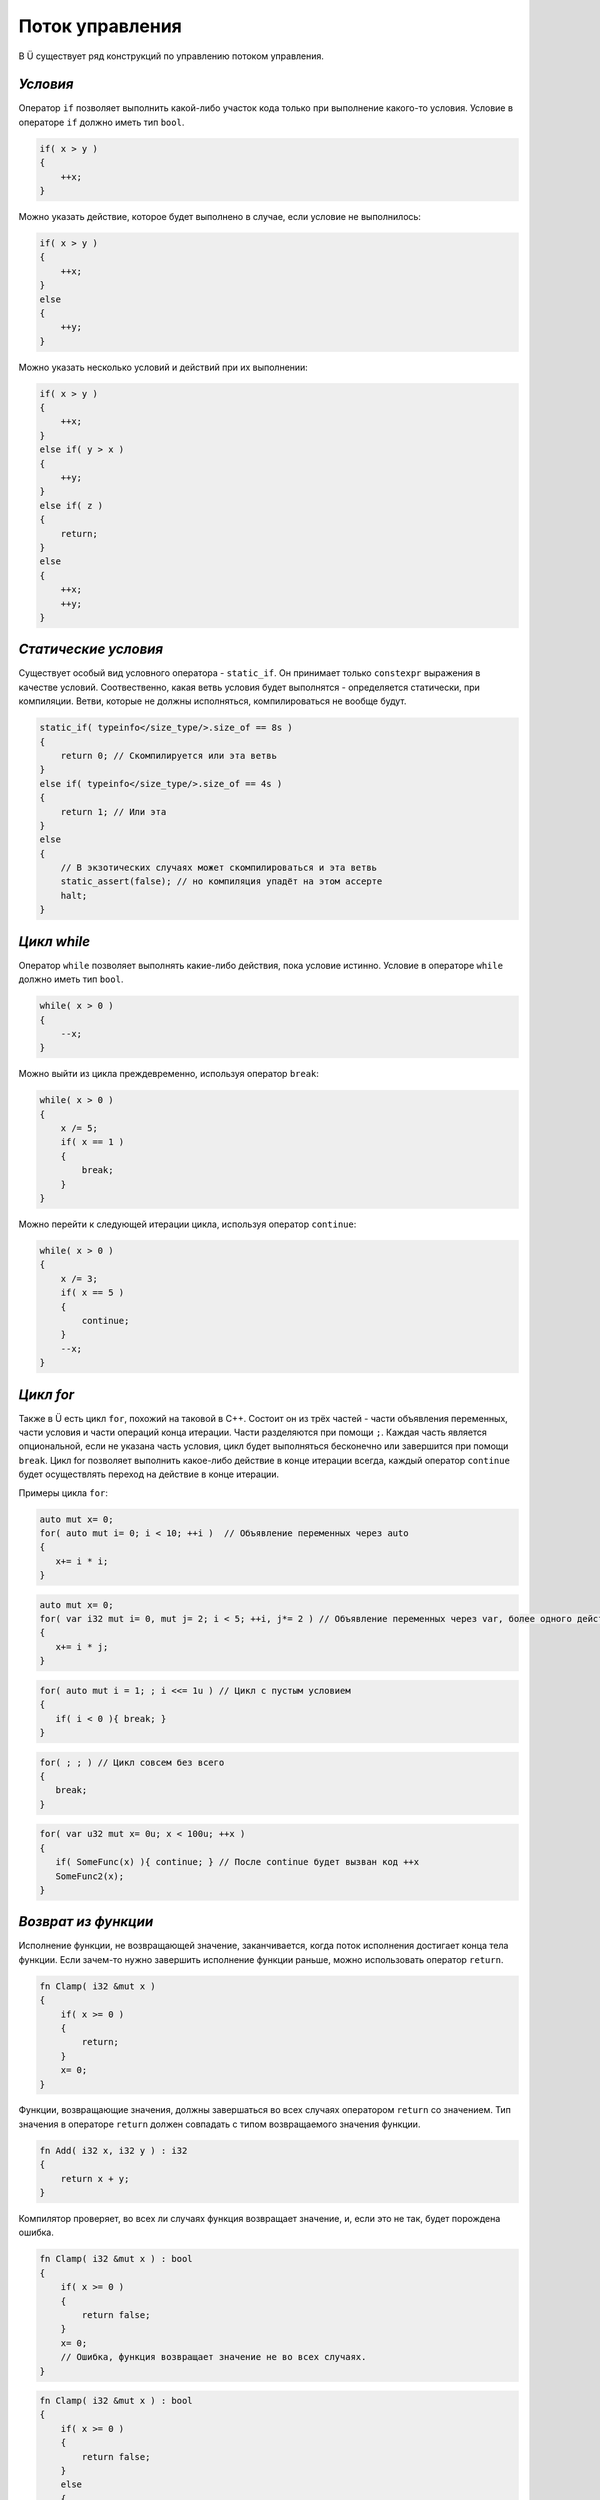 Поток управления
================

В Ü существует ряд конструкций по управлению потоком управления.

*********
*Условия*
*********

Оператор ``if`` позволяет выполнить какой-либо участок кода только при выполнение какого-то условия.
Условие в операторе ``if`` должно иметь тип ``bool``.

.. code-block:: u_spr

   if( x > y )
   {
       ++x;
   }

Можно указать действие, которое будет выполнено в случае, если условие не выполнилось:

.. code-block:: u_spr

   if( x > y )
   {
       ++x;
   }
   else
   {
       ++y;
   }

Можно указать несколько условий и действий при их выполнении:

.. code-block:: u_spr

   if( x > y )
   {
       ++x;
   }
   else if( y > x )
   {
       ++y;
   }
   else if( z )
   {
       return;
   }
   else
   {
       ++x;
       ++y;
   }

*********************
*Статические условия*
*********************

Существует особый вид условного оператора - ``static_if``. Он принимает только ``constexpr`` выражения в качестве условий.
Соотвественно, какая ветвь условия будет выполнятся - определяется статически, при компиляции.
Ветви, которые не должны исполняться, компилироваться не вообще будут.

.. code-block:: u_spr

   static_if( typeinfo</size_type/>.size_of == 8s )
   {
       return 0; // Скомпилируется или эта ветвь
   }
   else if( typeinfo</size_type/>.size_of == 4s )
   {
       return 1; // Или эта
   }
   else
   {
       // В экзотических случаях может скомпилироваться и эта ветвь
       static_assert(false); // но компиляция упадёт на этом ассерте
       halt;
   }

************
*Цикл while*
************

Оператор ``while`` позволяет выполнять какие-либо действия, пока условие истинно.
Условие в операторе ``while`` должно иметь тип ``bool``.

.. code-block:: u_spr

   while( x > 0 )
   {
       --x;
   }

Можно выйти из цикла преждевременно, используя оператор ``break``:

.. code-block:: u_spr

   while( x > 0 )
   {
       x /= 5;
       if( x == 1 )
       {
           break;
       }
   }

Можно перейти к следующей итерации цикла, используя оператор ``continue``:

.. code-block:: u_spr

   while( x > 0 )
   {
       x /= 3;
       if( x == 5 )
       {
           continue;
       }
       --x;
   }

**********
*Цикл for*
**********

Также в Ü есть цикл ``for``, похожий на таковой в C++.
Состоит он из трёх частей - части объявления переменных, части условия и части операций конца итерации. Части разделяются при помощи ``;``.
Каждая часть является опциональной, если не указана часть условия, цикл будет выполняться бесконечно или завершится при помощи ``break``.
Цикл for позволяет выполнить какое-либо действие в конце итерации всегда, каждый оператор ``continue`` будет осуществлять переход на действие в конце итерации.

Примеры цикла ``for``:

.. code-block:: u_spr

   auto mut x= 0;
   for( auto mut i= 0; i < 10; ++i )  // Объявление переменных через auto
   {
      x+= i * i;
   }

.. code-block:: u_spr

   auto mut x= 0;
   for( var i32 mut i= 0, mut j= 2; i < 5; ++i, j*= 2 ) // Объявление переменных через var, более одного действия в конце итерации
   {
      x+= i * j;
   }

.. code-block:: u_spr

   for( auto mut i = 1; ; i <<= 1u ) // Цикл с пустым условием
   {
      if( i < 0 ){ break; }
   }

.. code-block:: u_spr

   for( ; ; ) // Цикл совсем без всего
   {
      break;
   }

.. code-block:: u_spr

   for( var u32 mut x= 0u; x < 100u; ++x )
   {
      if( SomeFunc(x) ){ continue; } // После continue будет вызван код ++x
      SomeFunc2(x);
   }

********************
*Возврат из функции*
********************

Исполнение функции, не возвращающей значение, заканчивается, когда поток исполнения достигает конца тела функции.
Если зачем-то нужно завершить исполнение функции раньше, можно использовать оператор ``return``.

.. code-block:: u_spr

   fn Clamp( i32 &mut x )
   {
       if( x >= 0 )
       {
           return;
       }
       x= 0;
   }

Функции, возвращающие значения, должны завершаться во всех случаях оператором ``return`` со значением.
Тип значения в операторе ``return`` должен совпадать с типом возвращаемого значения функции.

.. code-block:: u_spr

   fn Add( i32 x, i32 y ) : i32
   {
       return x + y;
   }

Компилятор проверяет, во всех ли случаях функция возвращает значение, и, если это не так, будет порождена ошибка.

.. code-block:: u_spr

   fn Clamp( i32 &mut x ) : bool
   {
       if( x >= 0 )
       {
           return false;
       }
       x= 0;
       // Ошибка, функция возвращает значение не во всех случаях.
   }

.. code-block:: u_spr

   fn Clamp( i32 &mut x ) : bool
   {
       if( x >= 0 )
       {
           return false;
       }
       else
       {
           x= 0;
           return true;
       }
       // Всё в порядке, функция возвращает значение всегда
   }
